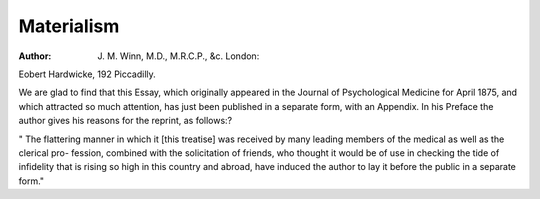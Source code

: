 Materialism
================

:Author: J. M. Winn, M.D., M.R.C.P., &c. London:
Eobert Hardwicke, 192 Piccadilly.

We are glad to find that this Essay, which originally appeared in
the Journal of Psychological Medicine for April 1875, and which
attracted so much attention, has just been published in a separate form,
with an Appendix. In his Preface the author gives his reasons for
the reprint, as follows:?

" The flattering manner in which it [this treatise] was received by
many leading members of the medical as well as the clerical pro-
fession, combined with the solicitation of friends, who thought it
would be of use in checking the tide of infidelity that is rising so high
in this country and abroad, have induced the author to lay it before
the public in a separate form."
